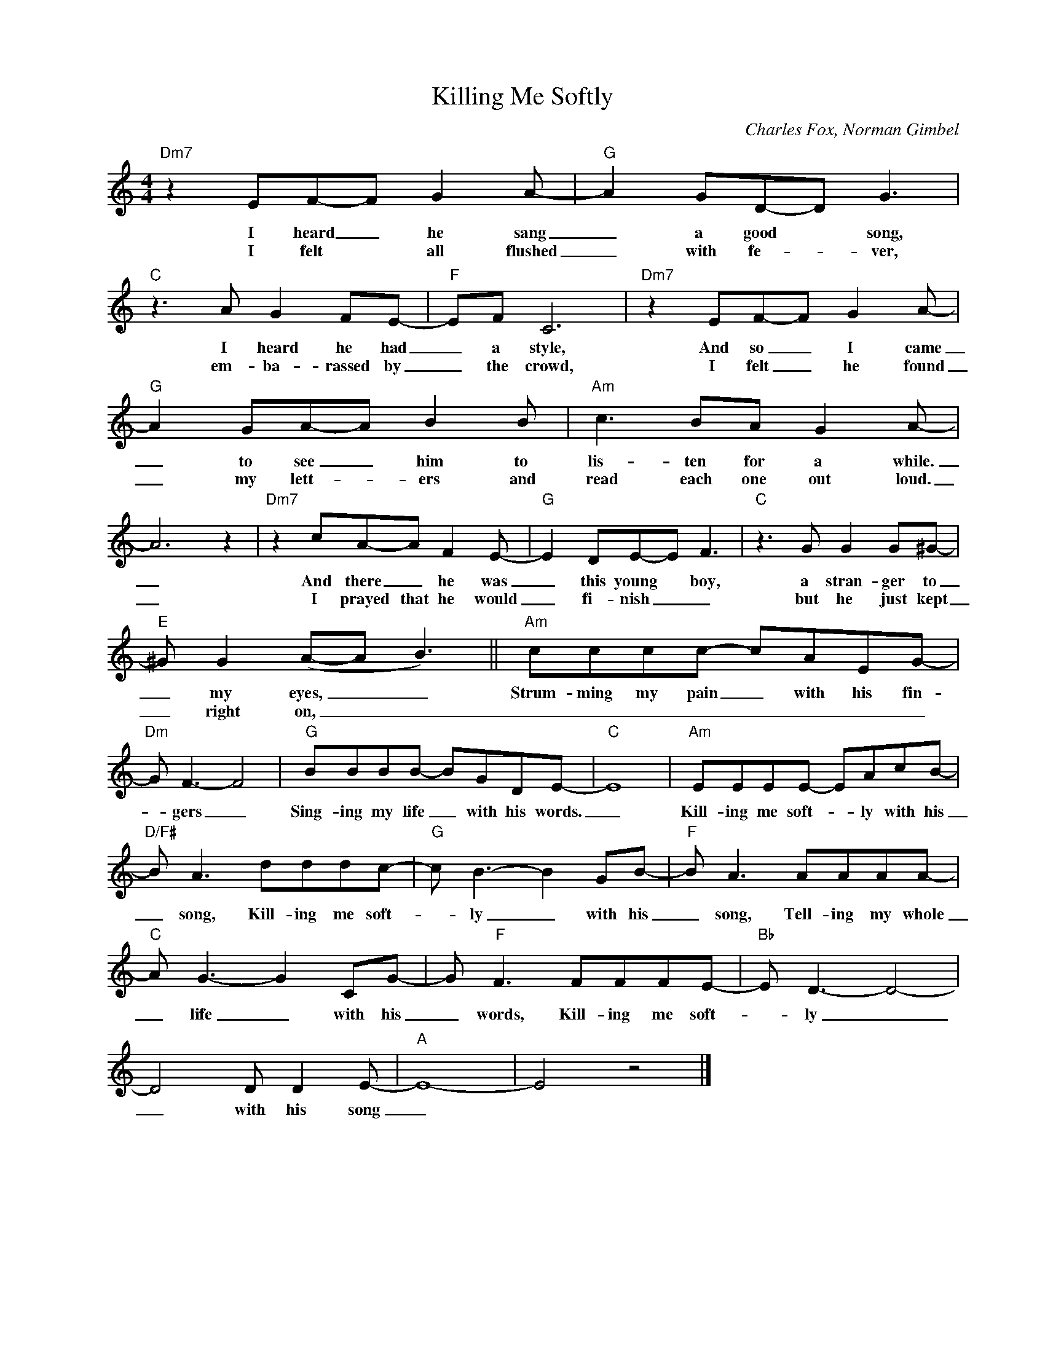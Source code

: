 X:1
T:Killing Me Softly
C:Charles Fox, Norman Gimbel
Z:All Rights Reserved
L:1/8
M:4/4
K:C
V:1 treble nm=" " snm=" "
%%MIDI program 13
V:1
"Dm7" z2 EF-F G2A- |"G" A2 GD-D G3 |"C"z2>A2 G2 FE- |"F" EF C6 |"Dm7" z2 EF-F G2A- | %5
w: I heard _ he sang|_ a good * song,|I heard he had|_ a style,|And so _ I came|
w: I felt * all flushed|_ with fe- _ ver,|em- ba- rassed by|_ the crowd,|I felt _ he found|
"G" A2 GA-A B2B |"Am" c2>B2A G2A- | A6 z2 |"Dm7" z2 cA-A F2E- |"G" E2 DE-E F3 |"C"z2>G2 G2 G^G- | %11
w: _ to see _ him to|lis- ten for a while.|_|And there _ he was|_ this young * boy,|a stran- ger to|
w: _ my lett- * ers and|read each one out loud.|_|I prayed that he would|_ fi- nish _ _|but he just kept|
"E"^G G2(A-A B3) ||"Am" cccc- cAEG- |"Dm"G F3- F4 |"G" BBBB- BGDE- |"C" E8 |"Am" EEEE- EAcB- | %17
w: _ my eyes, _ _|Strum- ming my pain _ with his fin-|* gers _|Sing- ing my life _ with his words.|_|Kill- ing me soft- _ ly with his|
w: _ right on, _ _|_ _ _ _ _ _ _ _|||||
"D/F#"B A3 dddc- |"G"c B3- B2 GB- |"F"B A3 AAAA- |"C"A G3- G2 CG- |G"F" F3 FFFE- |"Bb"E D3- D4- | %23
w: _ song, Kill- ing me soft-|* ly _ with his|_ song, Tell- ing my whole|_ life _ with his|_ words, Kill- ing me soft-|_ ly _|
w: ||||||
 D4D D2E- |"A" E8- | E4 z4 |] %26
w: _ with his song|_||
w: |||

